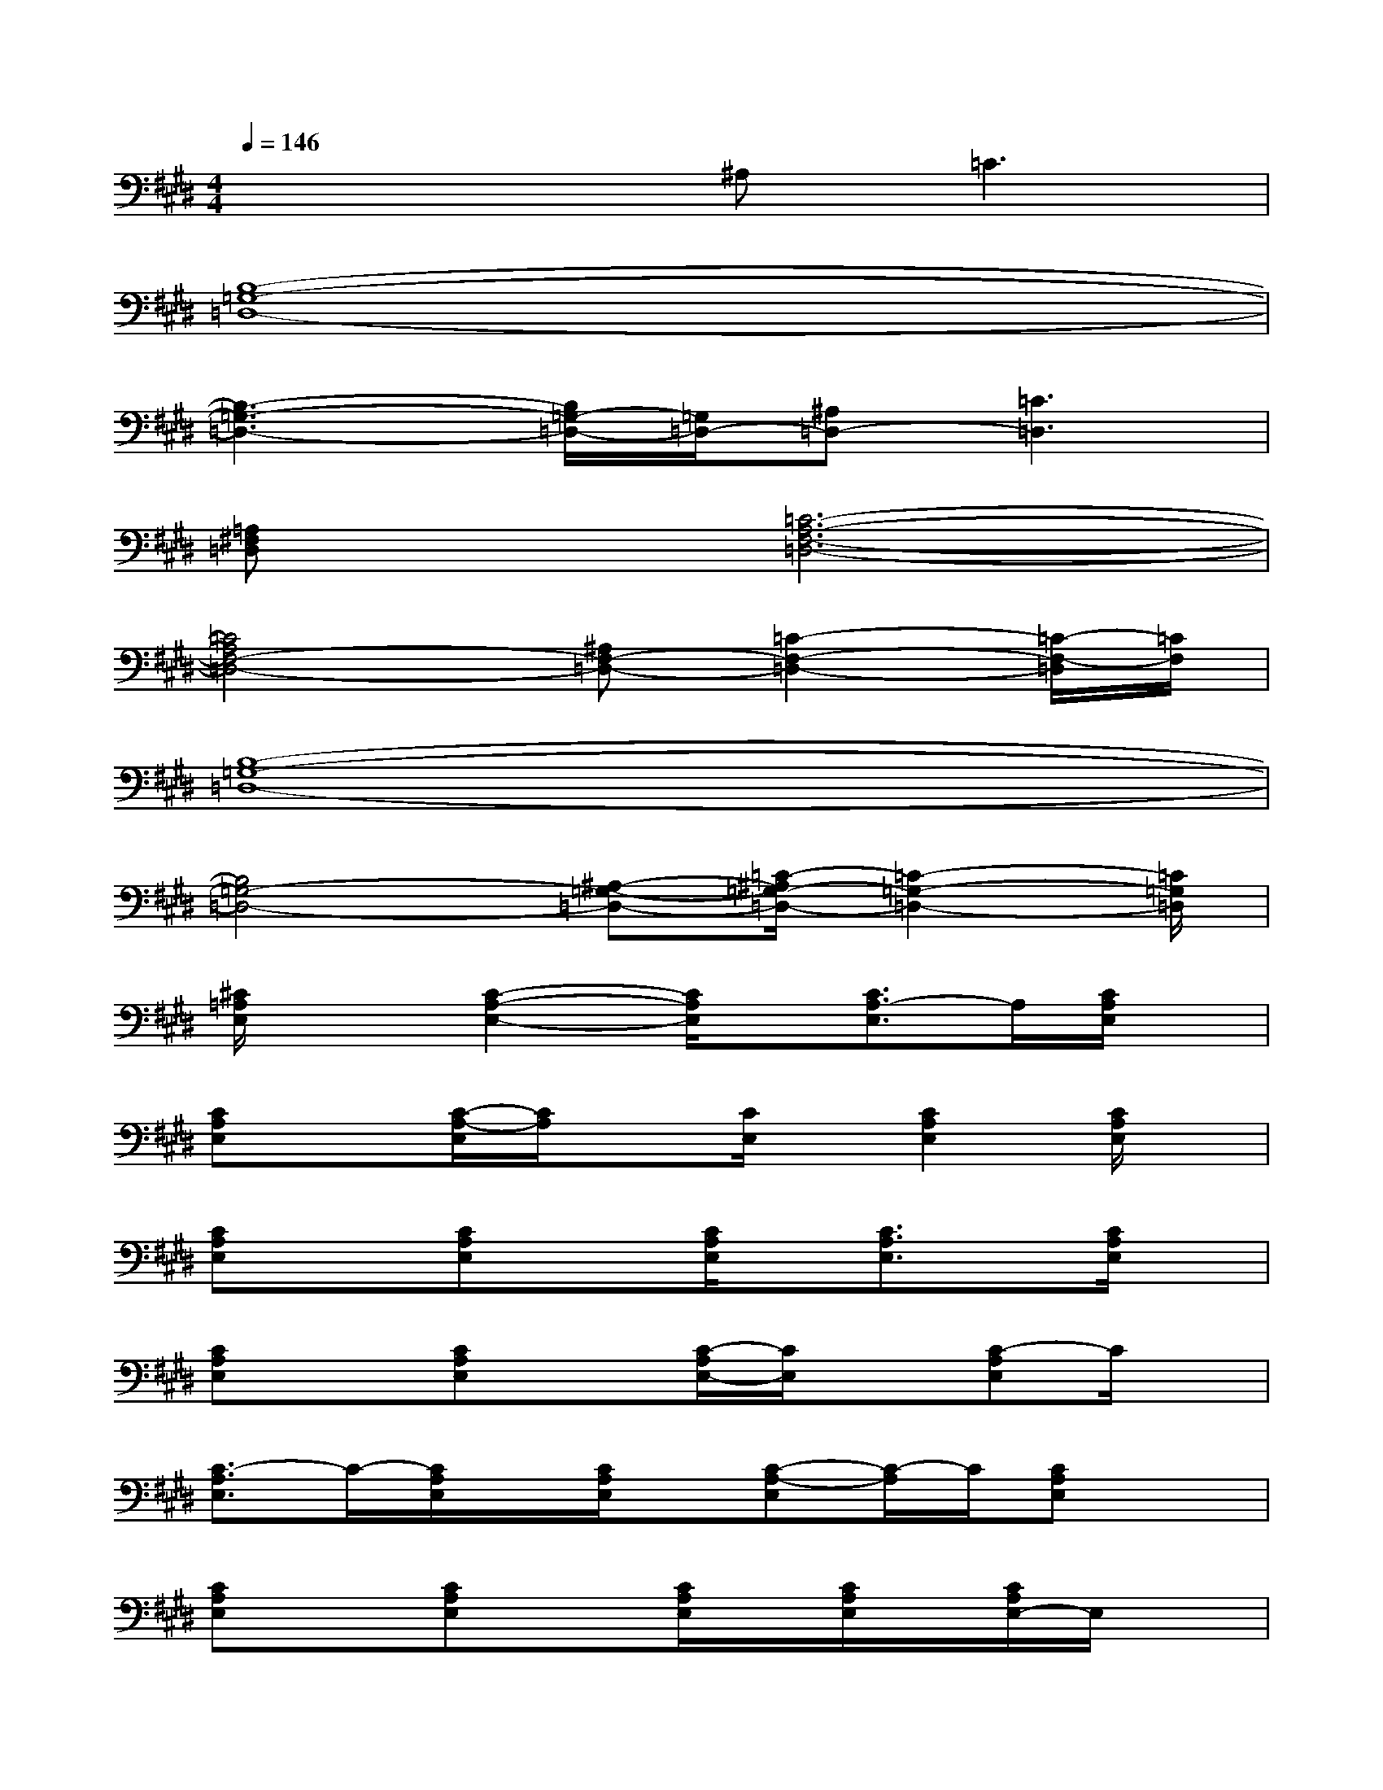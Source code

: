 X:1
T:
M:4/4
L:1/8
Q:1/4=146
K:E%4sharps
V:1
x4^A,2<=C2|
[B,8-=G,8-=D,8-]|
[B,3-=G,3-=D,3-][B,/2=G,/2-=D,/2-][=G,/2=D,/2-][^A,=D,-][=C3=D,3]|
[=A,^F,=D,]x[=C6-A,6-F,6-=D,6-]|
[=C4A,4F,4-=D,4-][^A,F,-=D,-][=C2-F,2-=D,2-][=C/2-F,/2-=D,/2][=C/2F,/2]|
[B,8-=G,8-=D,8-]|
[B,4=G,4-=D,4-][^A,-=G,-=D,-][=C/2-^A,/2=G,/2-=D,/2-][=C2-=G,2-=D,2-][=C/2=G,/2=D,/2]|
[^C/2=A,/2E,/2]x3/2[C2-A,2-E,2-][C/2A,/2E,/2]x/2[C3/2A,3/2-E,3/2]A,/2[C/2A,/2E,/2]x/2|
[CA,E,]x[C/2-A,/2-E,/2][C/2A,/2]x[C/2E,/2]x/2[C2A,2E,2][C/2A,/2E,/2]x/2|
[CA,E,]x[CA,E,]x[C/2A,/2E,/2]x/2[C3/2A,3/2E,3/2]x/2[C/2A,/2E,/2]x/2|
[CA,E,]x[CA,E,]x[C/2-A,/2E,/2-][C/2E,/2]x[C-A,E,]C/2x/2|
[C3/2-A,3/2E,3/2]C/2-[C/2A,/2E,/2]x/2[C/2A,/2E,/2]x/2[C-A,-E,][C/2-A,/2]C/2[CA,E,]x|
[CA,E,]x[CA,E,]x[C/2A,/2E,/2]x/2[C/2A,/2E,/2]x/2[C/2A,/2E,/2-]E,/2x|
[B,3/2^G,3/2E,3/2]x/2[B,3/2G,3/2E,3/2]x/2[B,/2G,/2E,/2]x/2[B,/2G,/2E,/2]x/2[B,3/2G,3/2E,3/2]x/2|
[B,/2G,/2E,/2]x/2[G,/2E,/2]x/2[B,3/2G,3/2E,3/2]x/2[B,3/2G,3/2E,3/2]x/2[B,G,E,]x|
[B,A,F,^D,]x[B,A,F,D,]x[B,A,F,-D,-][F,/2D,/2]x/2[B,A,F,D,]x